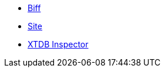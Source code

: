 * https://biff.findka.com/[Biff]
* https://github.com/juxt/site[Site]
* https://github.com/tatut/xtdb-inspector[XTDB Inspector]

